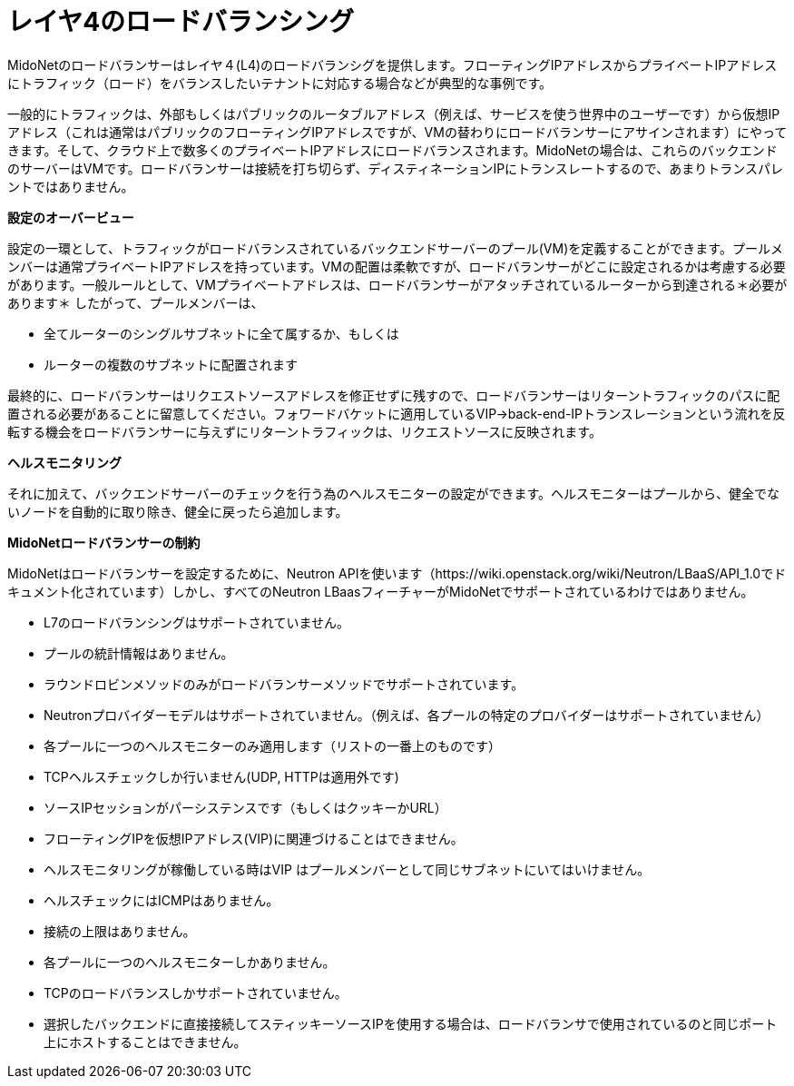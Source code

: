 [[l4lb]]
= レイヤ4のロードバランシング

MidoNetのロードバランサーはレイヤ４(L4)のロードバランシグを提供します。フローティングIPアドレスからプライベートIPアドレスにトラフィック（ロード）をバランスしたいテナントに対応する場合などが典型的な事例です。

一般的にトラフィックは、外部もしくはパブリックのルータブルアドレス（例えば、サービスを使う世界中のユーザーです）から仮想IPアドレス（これは通常はパブリックのフローティングIPアドレスですが、VMの替わりにロードバランサーにアサインされます）にやってきます。そして、クラウド上で数多くのプライベートIPアドレスにロードバランスされます。MidoNetの場合は、これらのバックエンドのサーバーはVMです。ロードバランサーは接続を打ち切らず、ディスティネーションIPにトランスレートするので、あまりトランスパレントではありません。

*設定のオーバービュー*

設定の一環として、トラフィックがロードバランスされているバックエンドサーバーのプール(VM)を定義することができます。プールメンバーは通常プライベートIPアドレスを持っています。VMの配置は柔軟ですが、ロードバランサーがどこに設定されるかは考慮する必要があります。一般ルールとして、VMプライベートアドレスは、ロードバランサーがアタッチされているルーターから到達される＊必要があります＊
したがって、プールメンバーは、

* 全てルーターのシングルサブネットに全て属するか、もしくは

* ルーターの複数のサブネットに配置されます

最終的に、ロードバランサーはリクエストソースアドレスを修正せずに残すので、ロードバランサーはリターントラフィックのパスに配置される必要があることに留意してください。フォワードバケットに適用しているVIP->back-end-IPトランスレーションという流れを反転する機会をロードバランサーに与えずにリターントラフィックは、リクエストソースに反映されます。

*ヘルスモニタリング*

それに加えて、バックエンドサーバーのチェックを行う為のヘルスモニターの設定ができます。ヘルスモニターはプールから、健全でないノードを自動的に取り除き、健全に戻ったら追加します。

*MidoNetロードバランサーの制約*

MidoNetはロードバランサーを設定するために、Neutron APIを使います（https://wiki.openstack.org/wiki/Neutron/LBaaS/API_1.0でドキュメント化されています）しかし、すべてのNeutron LBaasフィーチャーがMidoNetでサポートされているわけではありません。

* L7のロードバランシングはサポートされていません。

* プールの統計情報はありません。

* ラウンドロビンメソッドのみがロードバランサーメソッドでサポートされています。

* Neutronプロバイダーモデルはサポートされていません。（例えば、各プールの特定のプロバイダーはサポートされていません）

* 各プールに一つのヘルスモニターのみ適用します（リストの一番上のものです）

* TCPヘルスチェックしか行いません(UDP, HTTPは適用外です)

* ソースIPセッションがパーシステンスです（もしくはクッキーかURL）

* フローティングIPを仮想IPアドレス(VIP)に関連づけることはできません。

* ヘルスモニタリングが稼働している時はVIP はプールメンバーとして同じサブネットにいてはいけません。

* ヘルスチェックにはICMPはありません。

* 接続の上限はありません。

* 各プールに一つのヘルスモニターしかありません。

* TCPのロードバランスしかサポートされていません。

* 選択したバックエンドに直接接続してスティッキーソースIPを使用する場合は、ロードバランサで使用されているのと同じポート上にホストすることはできません。
